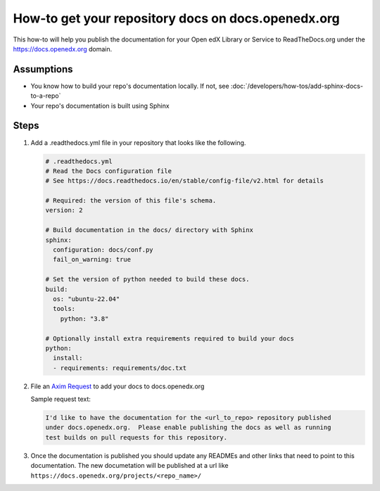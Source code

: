 How-to get your repository docs on docs.openedx.org
###################################################

This how-to will help you publish the documentation for your Open edX Library or Service to ReadTheDocs.org under the https://docs.openedx.org domain.

Assumptions
***********

* You know how to build your repo's documentation locally. If not, see :doc:`/developers/how-tos/add-sphinx-docs-to-a-repo`

* Your repo's documentation is built using Sphinx

Steps
*****

.. A task should have 3 - 7 steps.  Tasks with more should be broken down into digestible chunks.

#. Add a .readthedocs.yml file in your repository that looks like the following.

   .. code-block:: yaml

      # .readthedocs.yml
      # Read the Docs configuration file
      # See https://docs.readthedocs.io/en/stable/config-file/v2.html for details
      
      # Required: the version of this file's schema.
      version: 2
      
      # Build documentation in the docs/ directory with Sphinx
      sphinx:
        configuration: docs/conf.py
        fail_on_warning: true
      
      # Set the version of python needed to build these docs.
      build:
        os: "ubuntu-22.04"
        tools:
          python: "3.8"
   
      # Optionally install extra requirements required to build your docs
      python:
        install:
        - requirements: requirements/doc.txt
   
#. File an `Axim Request <https://github.com/openedx/axim-engineering/issues/new/choose>`_ to add your docs to docs.openedx.org

   Sample request text:

   .. code-block:: text

      I'd like to have the documentation for the <url_to_repo> repository published 
      under docs.openedx.org.  Please enable publishing the docs as well as running
      test builds on pull requests for this repository.

#. Once the documentation is published you should update any READMEs and other
   links that need to point to this documentation. The new documetation will be
   published at a url like ``https://docs.openedx.org/projects/<repo_name>/``

.. Following the steps, you should add the result and any follow-up tasks needed.

.. seealso::

  `Debuging/Fixig Docs Builds <https://openedx.atlassian.net/wiki/spaces/DOC/pages/3014852990/Debugging+Fixing+Docs+and+Adding+Docs+CI>`_
        A guide to help you fix issues you might run into while setting documentation CI.

  :doc:`/developers/how-tos/add-sphinx-docs-to-a-repo`
        Add sphinx to a repository that doesn't already have it.
